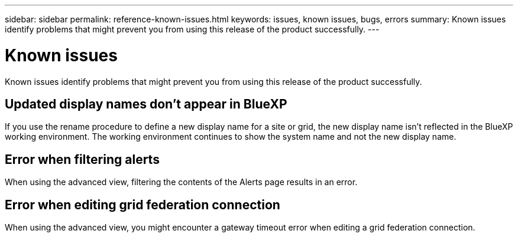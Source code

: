 ---
sidebar: sidebar
permalink: reference-known-issues.html
keywords: issues, known issues, bugs, errors
summary: Known issues identify problems that might prevent you from using this release of the product successfully.
---

= Known issues
:hardbreaks:
:nofooter:
:icons: font
:linkattrs:
:imagesdir: ./media/

[.lead]
Known issues identify problems that might prevent you from using this release of the product successfully.

== Updated display names don't appear in BlueXP

If you use the rename procedure to define a new display name for a site or grid, the new display name isn't reflected in the BlueXP working environment. The working environment continues to show the system name and not the new display name.

== Error when filtering alerts

When using the advanced view, filtering the contents of the Alerts page results in an error.

== Error when editing grid federation connection

When using the advanced view, you might encounter a gateway timeout error when editing a grid federation connection.